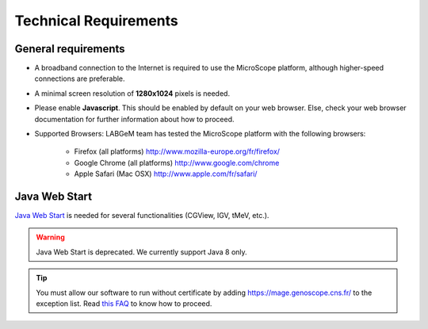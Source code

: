 ######################
Technical Requirements
######################

General requirements
====================

* A broadband connection to the Internet is required to use the MicroScope platform, although higher-speed connections are preferable.
* A minimal screen resolution of **1280x1024** pixels is needed.
* Please enable **Javascript**. This should be enabled by default on your web browser. Else, check your web browser documentation for further information about how to proceed.
* Supported Browsers: LABGeM team has tested the MicroScope platform with the following browsers:

	* Firefox (all platforms) `http://www.mozilla-europe.org/fr/firefox/ <http://www.mozilla-europe.org/fr/firefox/>`_
	* Google Chrome (all platforms) `http://www.google.com/chrome <http://www.google.com/chrome>`_
	* Apple Safari (Mac OSX) `http://www.apple.com/fr/safari/ <http://www.apple.com/fr/safari/>`_


.. _JWS:

Java Web Start
==============

`Java Web Start <https://www.java.com/en/download/faq/java_webstart.xml/>`_ is needed for several functionalities (CGView, IGV, tMeV, etc.).

.. Warning::
    Java Web Start is deprecated.
    We currently support Java 8 only.

.. Tip::
    You must allow our software to run without certificate by adding https://mage.genoscope.cns.fr/ to the exception list.
    Read `this FAQ <http://java.com/en/download/faq/exception_sitelist.xml>`_ to know how to proceed.
